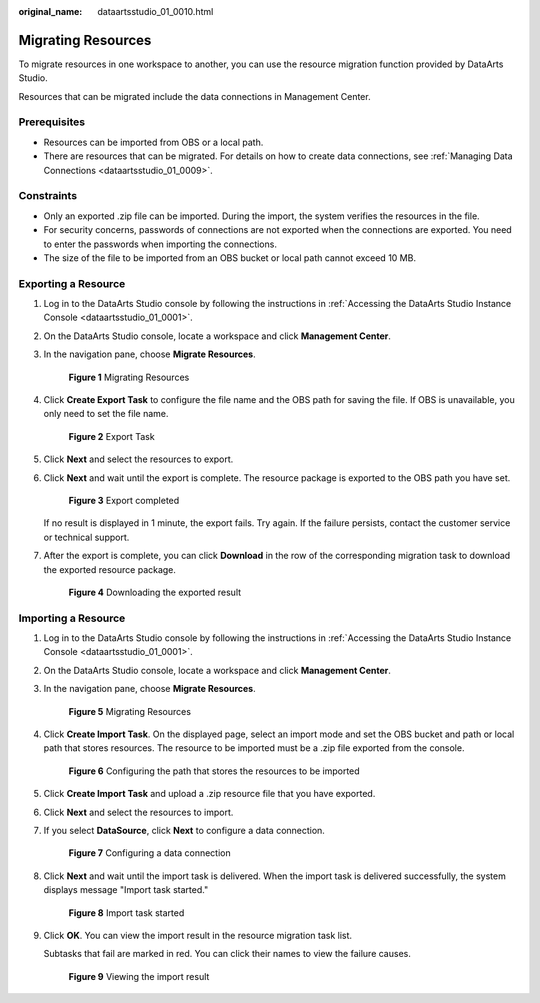 :original_name: dataartsstudio_01_0010.html

.. _dataartsstudio_01_0010:

Migrating Resources
===================

To migrate resources in one workspace to another, you can use the resource migration function provided by DataArts Studio.

Resources that can be migrated include the data connections in Management Center.

Prerequisites
-------------

-  Resources can be imported from OBS or a local path.
-  There are resources that can be migrated. For details on how to create data connections, see :ref:`Managing Data Connections <dataartsstudio_01_0009>`.

Constraints
-----------

-  Only an exported .zip file can be imported. During the import, the system verifies the resources in the file.
-  For security concerns, passwords of connections are not exported when the connections are exported. You need to enter the passwords when importing the connections.
-  The size of the file to be imported from an OBS bucket or local path cannot exceed 10 MB.

Exporting a Resource
--------------------

#. Log in to the DataArts Studio console by following the instructions in :ref:`Accessing the DataArts Studio Instance Console <dataartsstudio_01_0001>`.

#. On the DataArts Studio console, locate a workspace and click **Management Center**.

#. In the navigation pane, choose **Migrate Resources**.


   .. figure:: /_static/images/en-us_image_0000002305439969.png
      :alt: **Figure 1** Migrating Resources

      **Figure 1** Migrating Resources

#. Click **Create Export Task** to configure the file name and the OBS path for saving the file. If OBS is unavailable, you only need to set the file name.


   .. figure:: /_static/images/en-us_image_0000002305406933.png
      :alt: **Figure 2** Export Task

      **Figure 2** Export Task

#. Click **Next** and select the resources to export.

#. Click **Next** and wait until the export is complete. The resource package is exported to the OBS path you have set.


   .. figure:: /_static/images/en-us_image_0000002305406921.png
      :alt: **Figure 3** Export completed

      **Figure 3** Export completed

   If no result is displayed in 1 minute, the export fails. Try again. If the failure persists, contact the customer service or technical support.

#. After the export is complete, you can click **Download** in the row of the corresponding migration task to download the exported resource package.


   .. figure:: /_static/images/en-us_image_0000002305406917.png
      :alt: **Figure 4** Downloading the exported result

      **Figure 4** Downloading the exported result

Importing a Resource
--------------------

#. Log in to the DataArts Studio console by following the instructions in :ref:`Accessing the DataArts Studio Instance Console <dataartsstudio_01_0001>`.

#. On the DataArts Studio console, locate a workspace and click **Management Center**.

#. In the navigation pane, choose **Migrate Resources**.


   .. figure:: /_static/images/en-us_image_0000002305439969.png
      :alt: **Figure 5** Migrating Resources

      **Figure 5** Migrating Resources

#. Click **Create Import Task**. On the displayed page, select an import mode and set the OBS bucket and path or local path that stores resources. The resource to be imported must be a .zip file exported from the console.


   .. figure:: /_static/images/en-us_image_0000002270847054.png
      :alt: **Figure 6** Configuring the path that stores the resources to be imported

      **Figure 6** Configuring the path that stores the resources to be imported

#. Click **Create Import Task** and upload a .zip resource file that you have exported.

#. Click **Next** and select the resources to import.

#. If you select **DataSource**, click **Next** to configure a data connection.


   .. figure:: /_static/images/en-us_image_0000002305406925.png
      :alt: **Figure 7** Configuring a data connection

      **Figure 7** Configuring a data connection

#. Click **Next** and wait until the import task is delivered. When the import task is delivered successfully, the system displays message "Import task started."


   .. figure:: /_static/images/en-us_image_0000002305439965.png
      :alt: **Figure 8** Import task started

      **Figure 8** Import task started

#. Click **OK**. You can view the import result in the resource migration task list.

   Subtasks that fail are marked in red. You can click their names to view the failure causes.


   .. figure:: /_static/images/en-us_image_0000002305406929.png
      :alt: **Figure 9** Viewing the import result

      **Figure 9** Viewing the import result
